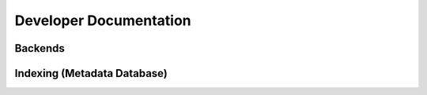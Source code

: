 
.. _dev:

Developer Documentation
=============================





Backends
--------------------------




.. doxygenenum:: tidas::data_type

.. doxygenenum:: tidas::backend_type

.. doxygenenum:: tidas::compression_type

.. doxygenenum:: tidas::access_mode



Indexing (Metadata Database)
----------------------------------

